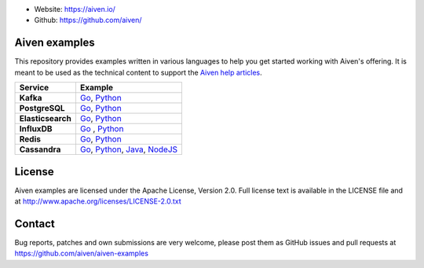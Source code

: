 - Website: https://aiven.io/
- Github: https://github.com/aiven/

.. image:: https://aiven.io/assets/img/aiven-logo.png
   :scale: 10%

Aiven examples
==============


This repository provides examples written in various languages to help you get started working with Aiven's offering.
It is meant to be used as the technical content to support the `Aiven help articles`_.

.. _Aiven help articles: https://help.aiven.io/

+-------------------+--------------------------------------------------------------------------------------------------------------------------------------------------------+
|  Service          |                             Example                                                                                                                    |
+===================+========================================================================================================================================================+
|  **Kafka**        | `Go <kafka/go/README.md>`_, `Python  <kafka/python/README.md>`_                                                                                        |
+-------------------+--------------------------------------------------------------------------------------------------------------------------------------------------------+
| **PostgreSQL**    | `Go  <postgresql/go/README.md>`_, `Python  <postgresql/python/README.md>`_                                                                             |
+-------------------+--------------------------------------------------------------------------------------------------------------------------------------------------------+
| **Elasticsearch** | `Go  <elasticsearch/go/README.md>`_, `Python  <elasticsearch/python/README.md>`_                                                                       |
+-------------------+--------------------------------------------------------------------------------------------------------------------------------------------------------+
|  **InfluxDB**     | `Go  <influxdb/go/README.md>`_ , `Python  <influxdb/python/README.md>`_                                                                                |
+-------------------+--------------------------------------------------------------------------------------------------------------------------------------------------------+
|  **Redis**        | `Go  <redis/go/README.md>`_, `Python  <redis/python/README.md>`_                                                                                       |
+-------------------+--------------------------------------------------------------------------------------------------------------------------------------------------------+
|  **Cassandra**    | `Go  <cassandra/go/README.md>`_, `Python  <cassandra/python/README.md>`_, `Java  <cassandra/java/README.md>`_, `NodeJS  <cassandra/nodejs/README.md>`_ |
+-------------------+--------------------------------------------------------------------------------------------------------------------------------------------------------+

License
=======

Aiven examples are licensed under the Apache License, Version 2.0. Full license text is available in the LICENSE file and at
http://www.apache.org/licenses/LICENSE-2.0.txt

Contact
=======

Bug reports, patches and own submissions are very welcome, please post them as GitHub issues
and pull requests at https://github.com/aiven/aiven-examples
